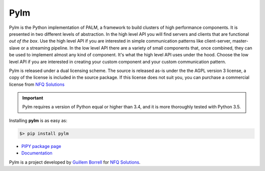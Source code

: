 Pylm
====

Pylm is the Python implementation of PALM, a framework to build
clusters of high performance components. It is presented in two
different levels of abstraction. In the high level API you will find
servers and clients that are functional *out of the box*. Use the high
level API if you are interested in simple communication patterns like
client-server, master-slave or a streaming pipeline. In the low level
API there are a variety of small components that, once combined,
they can be used to implement almost any kind of
component. It's what the high level API uses under the hood. Choose
the low level API if you are interested in creating your custom
component and your custom communication pattern.

Pylm is released under a dual licensing scheme. The source is released
as-is under the the AGPL version 3 license, a copy of the license is
included in the source package. If this license does not suit you,
you can purchase a commercial license from `NFQ Solutions
<http://nfqsolutions.com>`_

.. important::

    Pylm requires a version of Python equal or higher than 3.4, and it is more
    thoroughly tested with Python 3.5.

Installing **pylm** is as easy as:

.. code-block:: bash

   $> pip install pylm

* `PIPY package page <https://pypi.python.org/pypi/pylm/>`_

* `Documentation <http://pythonhosted.org/pylm/>`_


Pylm is a project developed by `Guillem Borrell <http://guillemborrell.es>`_ for `NFQ Solutions
<http://nfqsolutions.com>`_.


